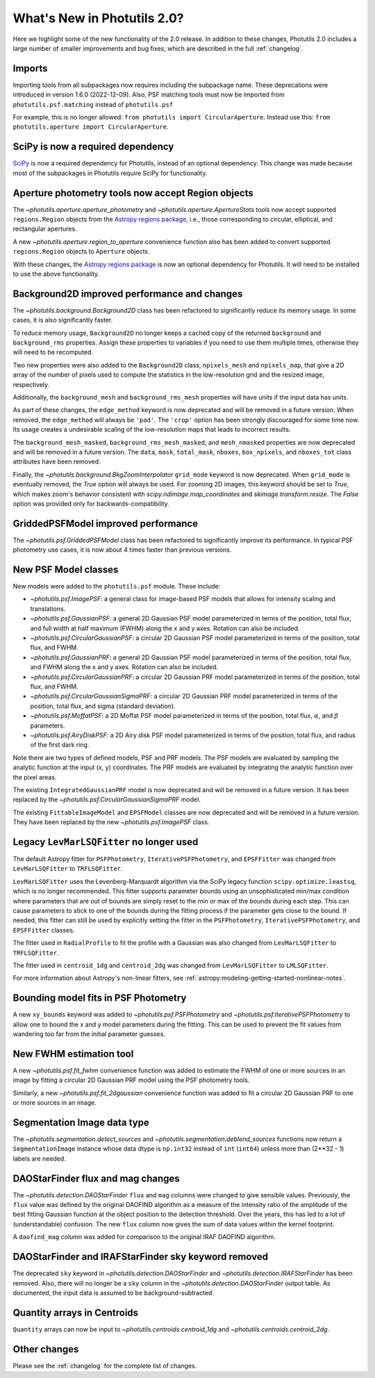 .. doctest-skip-all

****************************
What's New in Photutils 2.0?
****************************

Here we highlight some of the new functionality of the 2.0 release.
In addition to these changes, Photutils 2.0 includes a large number
of smaller improvements and bug fixes, which are described in the full
:ref:`changelog`.


Imports
=======

Importing tools from all subpackages now requires including the
subpackage name. These deprecations were introduced in version 1.6.0
(2022-12-09). Also, PSF matching tools must now be imported from
``photutils.psf.matching`` instead of ``photutils.psf``

For example, this is no longer allowed: ``from photutils import
CircularAperture``. Instead use this: ``from photutils.aperture import
CircularAperture``.


SciPy is now a required dependency
==================================

`SciPy <https://scipy.org/>`_ is now a required dependency for
Photutils, instead of an optional dependency. This change was made
because most of the subpackages in Photutils require SciPy for
functionality.


Aperture photometry tools now accept Region objects
===================================================

The `~photutils.aperture.aperture_photometry` and
`~photutils.aperture.ApertureStats` tools now accept supported
``regions.Region`` objects from the `Astropy regions package
<https://astropy-regions.readthedocs.io/en/latest/>`_, i.e., those
corresponding to circular, elliptical, and rectangular apertures.

A new `~photutils.aperture.region_to_aperture` convenience function
also has been added to convert supported ``regions.Region`` objects to
``Aperture`` objects.

With these changes, the `Astropy regions package
<https://astropy-regions.readthedocs.io/en/latest/>`_ is now an optional
dependency for Photutils. It will need to be installed to use the above
functionality.


Background2D improved performance and changes
=============================================

The `~photutils.background.Background2D` class has been refactored
to significantly reduce its memory usage. In some cases, it is also
significantly faster.

To reduce memory usage, ``Background2D`` no longer keeps a cached copy
of the returned ``background`` and ``background_rms`` properties. Assign
these properties to variables if you need to use them multiple times,
otherwise they will need to be recomputed.

Two new properties were also added to the ``Background2D`` class,
``npixels_mesh`` and ``npixels_map``, that give a 2D array of the number
of pixels used to compute the statistics in the low-resolution grid and
the resized image, respectively.

Additionally, the ``background_mesh`` and ``background_rms_mesh``
properties will have units if the input data has units.

As part of these changes, the ``edge_method`` keyword is now
deprecated and will be removed in a future version. When removed, the
``edge_method`` will always be ``'pad'``. The ``'crop'`` option has been
strongly discouraged for some time now. Its usage creates a undesirable
scaling of the low-resolution maps that leads to incorrect results.

The ``background_mesh_masked``, ``background_rms_mesh_masked``, and
``mesh_nmasked`` properties are now deprecated and will be removed in
a future version. The ``data``, ``mask``, ``total_mask``, ``nboxes``,
``box_npixels``, and ``nboxes_tot`` class attributes have been removed.

Finally, the `~photutils.background.BkgZoomInterpolator` ``grid_mode``
keyword is now deprecated. When ``grid_mode`` is eventually removed, the
`True` option will always be used. For zooming 2D images, this keyword
should be set to `True`, which makes zoom's behavior consistent with
`scipy.ndimage.map_coordinates` and `skimage.transform.resize`. The
`False` option was provided only for backwards-compatibility.


GriddedPSFModel improved performance
====================================

The `~photutils.psf.GriddedPSFModel` class has been refactored to
significantly improve its performance. In typical PSF photometry use
cases, it is now about 4 times faster than previous versions.


New PSF Model classes
======================

New models were added to the ``photutils.psf`` module. These include:

- `~photutils.psf.ImagePSF`: a general class for image-based PSF models
  that allows for intensity scaling and translations.

- `~photutils.psf.GaussianPSF`: a general 2D Gaussian PSF model
  parameterized in terms of the position, total flux, and full width
  at half maximum (FWHM) along the x and y axes. Rotation can also be
  included.

- `~photutils.psf.CircularGaussianPSF`: a circular 2D Gaussian PSF model
  parameterized in terms of the position, total flux, and FWHM.

- `~photutils.psf.GaussianPRF`: a general 2D Gaussian PSF model
  parameterized in terms of the position, total flux, and FWHM
  along the x and y axes. Rotation can also be included.

- `~photutils.psf.CircularGaussianPRF`: a circular 2D Gaussian PRF model
  parameterized in terms of the position, total flux, and FWHM.

- `~photutils.psf.CircularGaussianSigmaPRF`: a circular 2D Gaussian PRF
  model parameterized in terms of the position, total flux, and sigma
  (standard deviation).

- `~photutils.psf.MoffatPSF`: a 2D Moffat PSF model parameterized in
  terms of the position, total flux, :math:`\alpha`, and :math:`\beta`
  parameters.

- `~photutils.psf.AiryDiskPSF`: a 2D Airy disk PSF model parameterized
  in terms of the position, total flux, and radius of the first dark
  ring.

Note there are two types of defined models, PSF and PRF models. The PSF
models are evaluated by sampling the analytic function at the input (x,
y) coordinates. The PRF models are evaluated by integrating the analytic
function over the pixel areas.

The existing ``IntegratedGaussianPRF`` model is now deprecated and
will be removed in a future version. It has been replaced by the
`~photutils.psf.CircularGaussianSigmaPRF` model.

The existing ``FittableImageModel`` and ``EPSFModel`` classes are now
deprecated and will be removed in a future version. They have been
replaced by the new `~photutils.psf.ImagePSF` class.


Legacy ``LevMarLSQFitter`` no longer used
=========================================

The default Astropy fitter for ``PSFPhotometry``,
``IterativePSFPhotometry``, and ``EPSFFitter`` was changed from
``LevMarLSQFitter`` to ``TRFLSQFitter``.

``LevMarLSQFitter`` uses the Levenberg-Marquardt algorithm via
the SciPy legacy function ``scipy.optimize.leastsq``, which is no
longer recommended. This fitter supports parameter bounds using an
unsophisticated min/max condition where parameters that are out of
bounds are simply reset to the min or max of the bounds during each
step. This can cause parameters to stick to one of the bounds during the
fitting process if the parameter gets close to the bound. If needed,
this fitter can still be used by explicitly setting the fitter in the
``PSFPhotometry``, ``IterativePSFPhotometry``, and ``EPSFFitter``
classes.

The fitter used in ``RadialProfile`` to fit the profile with a Gaussian
was also changed from ``LevMarLSQFitter`` to ``TRFLSQFitter``.

The fitter used in ``centroid_1dg`` and ``centroid_2dg`` was changed
from ``LevMarLSQFitter`` to ``LMLSQFitter``.

For more information about Astropy's non-linear fitters, see
:ref:`astropy:modeling-getting-started-nonlinear-notes`.


Bounding model fits in PSF Photometry
=====================================

A new ``xy_bounds`` keyword was added to `~photutils.psf.PSFPhotometry`
and `~photutils.psf.IterativePSFPhotometry` to allow one to bound
the x and y model parameters during the fitting. This can be used to
prevent the fit values from wandering too far from the initial parameter
guesses.


New FWHM estimation tool
========================

A new `~photutils.psf.fit_fwhm` convenience function was added to
estimate the FWHM of one or more sources in an image by fitting a
circular 2D Gaussian PRF model using the PSF photometry tools.

Similarly, a new `~photutils.psf.fit_2dgaussian` convenience function
was added to fit a circular 2D Gaussian PRF to one or more sources in an
image.


Segmentation Image data type
============================

The `~photutils.segmentation.detect_sources` and
`~photutils.segmentation.deblend_sources` functions now return a
``SegmentationImage`` instance whose data dtype is ``np.int32`` instead
of ``int`` (``int64``) unless more than (2**32 - 1) labels are needed.


DAOStarFinder flux and mag changes
==================================

The `~photutils.detection.DAOStarFinder` ``flux`` and ``mag`` columns
were changed to give sensible values. Previously, the ``flux`` value was
defined by the original DAOFIND algorithm as a measure of the intensity
ratio of the amplitude of the best fitting Gaussian function at the
object position to the detection threshold. Over the years, this has
led to a lot of (understandable) confusion. The new ``flux`` column now
gives the sum of data values within the kernel footprint.

A ``daofind_mag`` column was added for comparison to the original IRAF
DAOFIND algorithm.


DAOStarFinder and IRAFStarFinder sky keyword removed
====================================================

The deprecated ``sky`` keyword in `~photutils.detection.DAOStarFinder`
and `~photutils.detection.IRAFStarFinder` has been removed.
Also, there will no longer be a ``sky`` column in the
`~photutils.detection.DAOStarFinder` output table. As documented, the
input data is assumed to be background-subtracted.


Quantity arrays in Centroids
============================

``Quantity`` arrays can now be input to
`~photutils.centroids.centroid_1dg` and
`~photutils.centroids.centroid_2dg`.


Other changes
=============

Please see the :ref:`changelog` for the complete list of changes.
